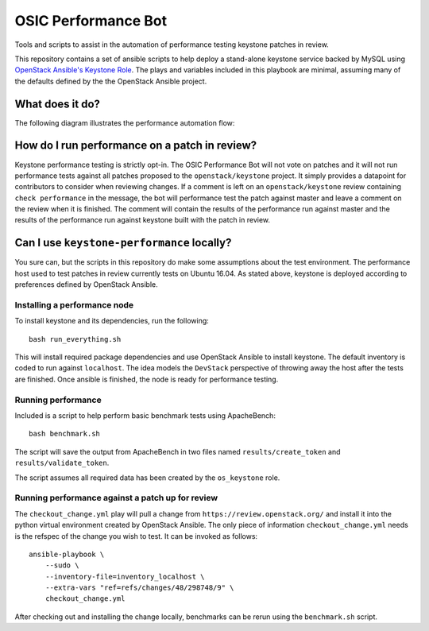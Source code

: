 OSIC Performance Bot
====================

Tools and scripts to assist in the automation of performance testing keystone
patches in review.

This repository contains a set of ansible scripts to help deploy a stand-alone
keystone service backed by MySQL using `OpenStack Ansible's Keystone Role
<https://github.com/openstack/openstack-ansible-os_keystone>`_. The plays and
variables included in this playbook are minimal, assuming many of the defaults
defined by the the OpenStack Ansible project.

What does it do?
----------------

The following diagram illustrates the performance automation flow:

.. image:: https://www.websequencediagrams.com/cgi-bin/cdraw?lz=dGl0bGUgT1NJQyBQZXJmb3JtYW5jZSBCb3QKR2Vycml0IC0-IExpc3RlbmVyOiBnAA4GZXZlbnQgc3RyZWFtCgAWCCAtPiBTY2hlZHVsZXI6IGFkZCBwYXRjaCBtZXRhZGF0YSB0byBxdWV1ZQoAHgktPgBqDUhvc3Q6IGNyZWF0ZSBhIG5ldyBjb250YWluZXIKABkQIC0-IEMAFgg6IGluc3RhbGwgYW5kIGNvbmZpZ3VyZSBrZXlzdG9uAGgLIABfFWJlbmNobWFyawApCQBEBQCBPAUAWiAAHx0AgRkJAFggcmVzdWx0cwCBUhUAgkwLAB8SAIFNDQCDLwY6IGNvbW1lbnQgb24gcmV2aWV3AIFzDgCDHQtyZW1vdmUAgyQHZnJvbQCDHgY&s=napkin

.. https://www.websequencediagrams.com/ source:
    title OSIC Performance Bot
    Gerrit -> Listener: gerrit event stream
    Listener -> Scheduler: add patch metadata to queue
    Scheduler-> Performance Host: create a new container
    Performance Host -> Container: install and configure keystone
    Scheduler -> Performance Host: benchmark keystone and patch
    Performance Host -> Container: benchmark keystone and patch
    Container -> Performance Host: benchmark results
    Performance Host -> Scheduler: benchmark results
    Scheduler -> Gerrit: comment on review
    Scheduler -> Scheduler: remove patch from queue


How do I run performance on a patch in review?
----------------------------------------------


Keystone performance testing is strictly opt-in. The OSIC Performance Bot will
not vote on patches and it will not run performance tests against all patches
proposed to the ``openstack/keystone`` project. It simply provides a datapoint
for contributors to consider when reviewing changes. If a comment is left on an
``openstack/keystone`` review containing ``check performance`` in the message,
the bot will performance test the patch against master and leave a comment on
the review when it is finished. The comment will contain the results of the
performance run against master and the results of the performance run against
keystone built with the patch in review.

Can I use ``keystone-performance`` locally?
-------------------------------------------

You sure can, but the scripts in this repository do make some assumptions about
the test environment. The performance host used to test patches in review
currently tests on Ubuntu 16.04. As stated above, keystone is deployed
according to preferences defined by OpenStack Ansible.

Installing a performance node
~~~~~~~~~~~~~~~~~~~~~~~~~~~~~

To install keystone and its dependencies, run the following::

    bash run_everything.sh

This will install required package dependencies and use OpenStack Ansible to
install keystone. The default inventory is coded to run against ``localhost``.
The idea models the ``DevStack`` perspective of throwing away the host after
the tests are finished. Once ansible is finished, the node is ready for
performance testing.

Running performance
~~~~~~~~~~~~~~~~~~~

Included is a script to help perform basic benchmark tests using ApacheBench::

    bash benchmark.sh

The script will save the output from ApacheBench in two files named
``results/create_token`` and ``results/validate_token``.

The script assumes all required data has been created by the ``os_keystone``
role.

Running performance against a patch up for review
~~~~~~~~~~~~~~~~~~~~~~~~~~~~~~~~~~~~~~~~~~~~~~~~~

The ``checkout_change.yml`` play will pull a change from
``https://review.openstack.org/`` and install it into the python virtual
environment created by OpenStack Ansible. The only piece of information
``checkout_change.yml`` needs is the refspec of the change you wish to test. It
can be invoked as follows::

    ansible-playbook \
        --sudo \
        --inventory-file=inventory_localhost \
        --extra-vars "ref=refs/changes/48/298748/9" \
        checkout_change.yml

After checking out and installing the change locally, benchmarks can be rerun
using the ``benchmark.sh`` script.
